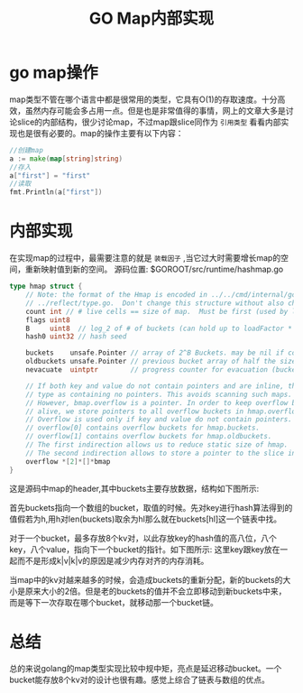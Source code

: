#+TITLE: GO Map内部实现

* go map操作
map类型不管在哪个语言中都是很常用的类型，它具有O(1)的存取速度。十分高效，虽然内存可能会多占用一点。但是也是非常值得的事情，网上的文章大多是讨论slice的内部结构，很少讨论map，不过map跟slice同作为 =引用类型= 看看内部实现也是很有必要的。map的操作主要有以下内容：
#+BEGIN_SRC go
//创建map
a := make(map[string]string)
//存入
a["first"] = "first"
//读取
fmt.Println(a["first"])
#+END_SRC

* 内部实现
在实现map的过程中，最需要注意的就是 =装载因子= ,当它过大时需要增长map的空间，重新映射值到新的空间。
源码位置: $GOROOT/src/runtime/hashmap.go
#+BEGIN_SRC go
type hmap struct {
	// Note: the format of the Hmap is encoded in ../../cmd/internal/gc/reflect.go and
	// ../reflect/type.go.  Don't change this structure without also changing that code!
	count int // # live cells == size of map.  Must be first (used by len() builtin)
	flags uint8
	B     uint8  // log_2 of # of buckets (can hold up to loadFactor * 2^B items)
	hash0 uint32 // hash seed

	buckets    unsafe.Pointer // array of 2^B Buckets. may be nil if count==0.
	oldbuckets unsafe.Pointer // previous bucket array of half the size, non-nil only when growing
	nevacuate  uintptr        // progress counter for evacuation (buckets less than this have been evacuated)

	// If both key and value do not contain pointers and are inline, then we mark bucket
	// type as containing no pointers. This avoids scanning such maps.
	// However, bmap.overflow is a pointer. In order to keep overflow buckets
	// alive, we store pointers to all overflow buckets in hmap.overflow.
	// Overflow is used only if key and value do not contain pointers.
	// overflow[0] contains overflow buckets for hmap.buckets.
	// overflow[1] contains overflow buckets for hmap.oldbuckets.
	// The first indirection allows us to reduce static size of hmap.
	// The second indirection allows to store a pointer to the slice in hiter.
	overflow *[2]*[]*bmap
}
#+END_SRC
这是源码中map的header,其中buckets主要存放数据，结构如下图所示:

[[file:..//image/2016-08-18-162914_462x441_scrot.png]] 

首先buckets指向一个数组的bucket，取值的时候。先对key进行hash算法得到的值假若为h,用h对len(buckets)取余为hl那么就在buckets[hl]这一个链表中找。

对于一个bucket，最多存放8个kv对，以此存放key的hash值的高八位，八个key，八个value，指向下一个bucket的指针。如下图所示:
[[../image/2016-08-19-141335_329x487_scrot.png]]
这里key跟key放在一起而不是形成k|v|k|v的原因是减少内存对齐的内存消耗。

当map中的kv对越来越多的时候，会造成buckets的重新分配，新的buckets的大小是原来大小的2倍。但是老的buckets的值并不会立即移动到新buckets中来，而是等下一次存取在哪个bucket，就移动那一个bucket链。

* 总结
总的来说golang的map类型实现比较中规中矩，亮点是延迟移动bucket。一个bucket能存放8个kv对的设计也很有趣。感觉上综合了链表与数组的优点。
